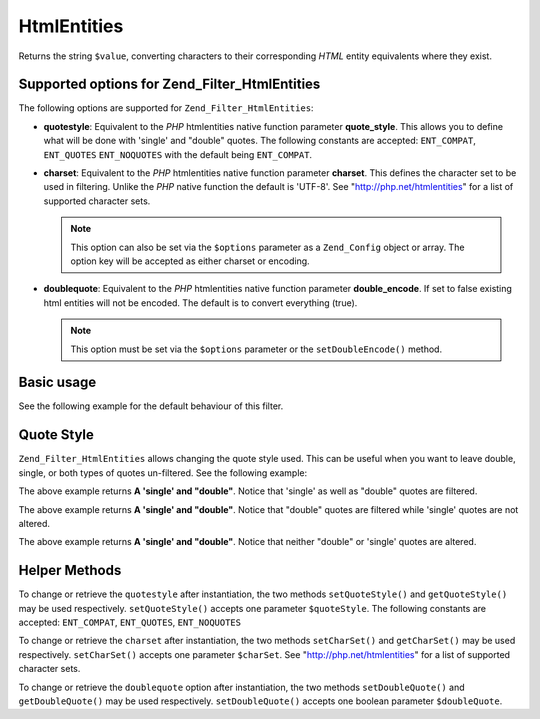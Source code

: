.. _zend.filter.set.htmlentities:

HtmlEntities
============

Returns the string ``$value``, converting characters to their corresponding *HTML* entity equivalents where they
exist.

.. _zend.filter.set.htmlentities.options:

Supported options for Zend_Filter_HtmlEntities
----------------------------------------------

The following options are supported for ``Zend_Filter_HtmlEntities``:

- **quotestyle**: Equivalent to the *PHP* htmlentities native function parameter **quote_style**. This allows you
  to define what will be done with 'single' and "double" quotes. The following constants are accepted:
  ``ENT_COMPAT``, ``ENT_QUOTES`` ``ENT_NOQUOTES`` with the default being ``ENT_COMPAT``.

- **charset**: Equivalent to the *PHP* htmlentities native function parameter **charset**. This defines the
  character set to be used in filtering. Unlike the *PHP* native function the default is 'UTF-8'. See
  "http://php.net/htmlentities" for a list of supported character sets.

  .. note::

     This option can also be set via the ``$options`` parameter as a ``Zend_Config`` object or array. The option
     key will be accepted as either charset or encoding.

- **doublequote**: Equivalent to the *PHP* htmlentities native function parameter **double_encode**. If set to
  false existing html entities will not be encoded. The default is to convert everything (true).

  .. note::

     This option must be set via the ``$options`` parameter or the ``setDoubleEncode()`` method.

.. _zend.filter.set.htmlentities.basic:

Basic usage
-----------

See the following example for the default behaviour of this filter.

.. code-block:: php
   :linenos:

   $filter = new Zend_Filter_HtmlEntities();

   print $filter->filter('<');

.. _zend.filter.set.htmlentities.quotestyle:

Quote Style
-----------

``Zend_Filter_HtmlEntities`` allows changing the quote style used. This can be useful when you want to leave
double, single, or both types of quotes un-filtered. See the following example:

.. code-block:: php
   :linenos:

   $filter = new Zend_Filter_HtmlEntities(array('quotestyle' => ENT_QUOTES));

   $input  = "A 'single' and " . '"double"';
   print $filter->filter($input);

The above example returns **A 'single' and "double"**. Notice that 'single' as well as "double" quotes are
filtered.

.. code-block:: php
   :linenos:

   $filter = new Zend_Filter_HtmlEntities(array('quotestyle' => ENT_COMPAT));

   $input  = "A 'single' and " . '"double"';
   print $filter->filter($input);

The above example returns **A 'single' and "double"**. Notice that "double" quotes are filtered while 'single'
quotes are not altered.

.. code-block:: php
   :linenos:

   $filter = new Zend_Filter_HtmlEntities(array('quotestyle' => ENT_NOQUOTES));

   $input  = "A 'single' and " . '"double"';
   print $filter->filter($input);

The above example returns **A 'single' and "double"**. Notice that neither "double" or 'single' quotes are altered.

.. _zend.filter.set.htmlentities.:

Helper Methods
--------------

To change or retrieve the ``quotestyle`` after instantiation, the two methods ``setQuoteStyle()`` and
``getQuoteStyle()`` may be used respectively. ``setQuoteStyle()`` accepts one parameter ``$quoteStyle``. The
following constants are accepted: ``ENT_COMPAT``, ``ENT_QUOTES``, ``ENT_NOQUOTES``

.. code-block:: php
   :linenos:

   $filter = new Zend_Filter_HtmlEntities();

   $filter->setQuoteStyle(ENT_QUOTES);
   print $filter->getQuoteStyle(ENT_QUOTES);

To change or retrieve the ``charset`` after instantiation, the two methods ``setCharSet()`` and ``getCharSet()``
may be used respectively. ``setCharSet()`` accepts one parameter ``$charSet``. See "http://php.net/htmlentities"
for a list of supported character sets.

.. code-block:: php
   :linenos:

   $filter = new Zend_Filter_HtmlEntities();

   $filter->setQuoteStyle(ENT_QUOTES);
   print $filter->getQuoteStyle(ENT_QUOTES);

To change or retrieve the ``doublequote`` option after instantiation, the two methods ``setDoubleQuote()`` and
``getDoubleQuote()`` may be used respectively. ``setDoubleQuote()`` accepts one boolean parameter ``$doubleQuote``.

.. code-block:: php
   :linenos:

   $filter = new Zend_Filter_HtmlEntities();

   $filter->setQuoteStyle(ENT_QUOTES);
   print $filter->getQuoteStyle(ENT_QUOTES);


